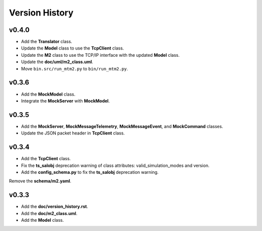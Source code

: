 ===============
Version History
===============

v0.4.0
------

* Add the **Translator** class.
* Update the **Model** class to use the **TcpClient** class.
* Update the **M2** class to use the TCP/IP interface with the updated **Model** class.
* Update the **doc/uml/m2_class.uml**.
* Move ``bin.src/run_mtm2.py`` to ``bin/run_mtm2.py``.

v0.3.6
------

* Add the **MockModel** class.
* Integrate the **MockServer** with **MockModel**.

v0.3.5
------

* Add the **MockServer**, **MockMessageTelemetry**, **MockMessageEvent**, and **MockCommand** classes.
* Update the JSON packet header in **TcpClient** class.

v0.3.4
------

* Add the **TcpClient** class.
* Fix the **ts_salobj** deprecation warning of class attributes: valid_simulation_modes and version.
* Add the **config_schema.py** to fix the **ts_salobj** deprecation warning.
Remove the **schema/m2.yaml**.

v0.3.3
------

* Add the **doc/version_history.rst**.
* Add the **doc/m2_class.uml**.
* Add the **Model** class.
